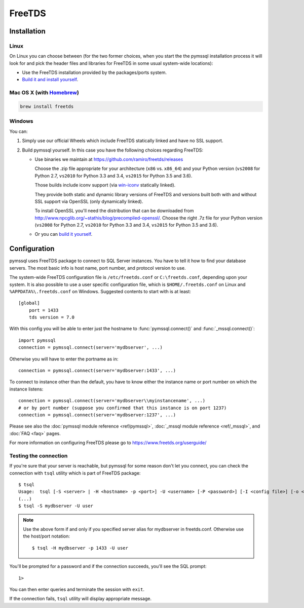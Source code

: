 =======
FreeTDS
=======

Installation
============

Linux
-----

On Linux you can choose between (for the two former choices, when you start the
the pymssql installation process it will look for and pick the header files and
libraries for FreeTDS in some usual system-wide locations):

* Use the FreeTDS installation provided by the packages/ports system.

* `Build it and install yourself <http://www.freetds.org/userguide/build.htm>`_.

Mac OS X (with `Homebrew <http://brew.sh/>`_)
---------------------------------------------

.. code-block:: bash

    brew install freetds

Windows
-------

You can:

#. Simply use our official Wheels which include FreeTDS statically linked and
   have no SSL support.

#. Build pymssql yourself. In this case you have the following choices regarding
   FreeTDS:

   * Use binaries we maintain at https://github.com/ramiro/freetds/releases

     Choose the .zip file appropriate for your architecture (``x86`` vs.
     ``x86_64``) and your Python version (``vs2008`` for Python 2.7, ``vs2010``
     for Python 3.3 and 3.4, ``vs2015`` for Python 3.5 and 3.6).

     Those builds include iconv support (via
     `win-iconv <https://github.com/win-iconv/win-iconv>`_ statically linked).

     They provide both static and dynamic library versions of FreeTDS and
     versions built both with and without SSL support via OpenSSL (only
     dynamically linked).

     To install OpenSSL you'll need the distribution that can be downloaded from
     http://www.npcglib.org/~stathis/blog/precompiled-openssl/. Choose the right
     .7z file for your Python version (``vs2008`` for Python 2.7, ``vs2010`` for
     Python 3.3 and 3.4, ``vs2015`` for Python 3.5 and 3.6).

   * Or you can `build it yourself <http://www.freetds.org/userguide/build.htm>`_.

.. versionchanged:: 2.1.3
    FreeTDS is linked statically again on our official Windows binaries.

    pymssql version 2.1.2 included a change in the official Windows Wheels by
    which FreeTDS was dynamically linked. Read the relevant change log entry for
    the rationale behind that decision.

    Given the fact this didn't have a good reception from our users, this change
    has been undone in 2.1.3, FreeTDS is statically linked like it happened
    until version 2.1.1.

Configuration
=============

pymssql uses FreeTDS package to connect to SQL Server instances. You have to
tell it how to find your database servers. The most basic info is host name,
port number, and protocol version to use.

The system-wide FreeTDS configuration file is ``/etc/freetds.conf`` or
``C:\freetds.conf``, depending upon your system. It is also possible to use a
user specific configuration file, which is ``$HOME/.freetds.conf`` on Linux and
``%APPDATA%\.freetds.conf`` on Windows. Suggested contents to start with is at
least::

    [global]
        port = 1433
        tds version = 7.0

With this config you will be able to enter just the hostname to
:func:`pymssql.connect()` and :func:`_mssql.connect()`::

    import pymssql
    connection = pymssql.connect(server='mydbserver', ...)

Otherwise you will have to enter the portname as in::

    connection = pymssql.connect(server='mydbserver:1433', ...)

To connect to instance other than the default, you have to know either the
instance name or port number on which the instance listens::

    connection = pymssql.connect(server='mydbserver\\myinstancename', ...)
    # or by port number (suppose you confirmed that this instance is on port 1237)
    connection = pymssql.connect(server='mydbserver:1237', ...)

Please see also the :doc:`pymssql module reference <ref/pymssql>`, :doc:`_mssql
module reference <ref/_mssql>`, and :doc:`FAQ <faq>` pages.

For more information on configuring FreeTDS please go to
https://www.freetds.org/userguide/

Testing the connection
----------------------

If you're sure that your server is reachable, but pymssql for some reason don't
let you connect, you can check the connection with ``tsql`` utility which is
part of FreeTDS package::

    $ tsql
    Usage:  tsql [-S <server> | -H <hostname> -p <port>] -U <username> [-P <password>] [-I <config file>] [-o <options>] [-t delim] [-r delim] [-D database]
    (...)
    $ tsql -S mydbserver -U user

.. note:: Use the above form if and only if you specified server alias for
          mydbserver in freetds.conf. Otherwise use the host/port notation::

              $ tsql -H mydbserver -p 1433 -U user

You'll be prompted for a password and if the connection succeeds, you'll see
the SQL prompt::

    1>

You can then enter queries and terminate the session with ``exit``.

If the connection fails, ``tsql`` utility will display appropriate message.

